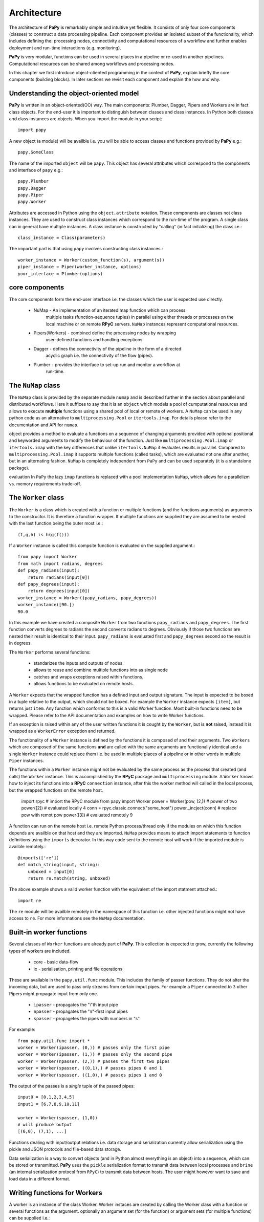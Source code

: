 Architecture
============

The architecture of **PaPy** is remarkably simple and intuitive yet flexible. It
consists of only four core components (classes) to construct a data processing
pipeline. Each component provides an isolated subset of the functionality, which
includes defining the: processing nodes, connectivity and computational 
resources of a workflow and further enables deployment and run-time interactions 
(e.g. monitoring).

**PaPy** is very modular, functions can be used in several places in a
pipeline or re-used in another pipelines. Computational resources can be
shared among workflows and processing nodes.

In this chapter we first introduce object-otiented programming in the context
of **PaPy**, explain briefly the core components (building blocks). In later 
sections we revisit each component and explain the how and why.


Understanding the object-oriented model
---------------------------------------

**PaPy** is written in an object-oriented(OO) way. The main components: Plumber,
Dagger, Pipers and Workers are in fact class objects. For the end-user it is
important to distinguish between classes and class instances. In Python both
classes and class instances are objects. When you import the module in your
script::

  import papy

A new object (a module) will be availble i.e. you will be able to access classes
and functions provided by **PaPy** e.g.::

  papy.SomeClass

The name of the imported ``object`` will be ``papy``. This object has several 
attributes which correspond to the components and interface of ``papy`` e.g.::

  papy.Plumber
  papy.Dagger
  papy.Piper
  papy.Worker

Attributes are accessed in Python using the ``object.attribute`` notation. These
components are classes not class instances. They are used to construct class
instances which correspond to the run-time of the program. A single class can in
general have multiple instances. A class instance is constructed by "calling"
(in fact initializing) the class i.e.::

  class_instance = Class(parameters)

The important part is that using ``papy`` involves constructing class 
instances.::

  worker_instance = Worker(custom_function(s), argument(s))
  piper_instance = Piper(worker_instance, options)
  your_interface = Plumber(options)


core components
---------------

The core components form the end-user interface i.e. the classes which the user
is expected use directly.

  * NuMap - An implementation of an iterated map function which can process
            multiple tasks (function-sequence tuples) in parallel using
            either threads or processes on the local machine or on remote
            **RPyC** servers. ``NuMap`` instances represent computational
            resources.
  * Pipers(Workers) - combined define the processing nodes by wrapping 
                      user-defined functions and handling exceptions.
  * Dagger - defines the connectivity of the pipeline in the form of a directed
             acyclic graph i.e. the connectivity of the flow (pipes).
  * Plumber - provides the interface to set-up run and monitor a workflow at
              run-time.


The ``NuMap`` class
-------------------

The ``NuMap`` class is provided by the separate module ``numap`` and is 
described further in the section about parallel and distributed workflows. Here 
it suffices to say that it is an ``object`` which models a pool of cumputational
resources and allows to execute **multiple** functions using a shared pool of 
local or remote of workers. A ``NuMap`` can be used in any python code as an 
alternative to ``multiprocessing.Pool`` or ``itertools.imap``. For details
please refer to the documentation and API for ``numap``.

object provides a method to evaluate a functions on a sequence of changing 
arguments provided with optional positional and keyworded arguments to modify
the behaviour of the function. Just like ``multiprocessing.Pool.imap`` or 
``itertools.imap`` with the key differences that unlike ``itertools.NuMap`` it 
evaluates results in parallel. Compared to ``multiprocessing.Pool.imap`` it 
supports multiple functions (called tasks), which are evaluated not one after 
another, but in an alternating fashion. ``NuMap`` is completely independent from 
``PaPy`` and can be used separately (it is a standalone package).


evaluation In ``PaPy`` the lazy
``imap`` functions is replaced with a pool implementation ``NuMap``, which 
allows for a parallelizm vs. memory requirements trade-off.



The ``Worker`` class
--------------------

The ``Worker`` is a class which is created with a function or multiple functions
(and the functions arguments) as arguments to the constructor. It is therefore a
function wrapper. If multiple functions are supplied they are assumed to be 
nested with the last function being the outer most i.e.::

    (f,g,h) is h(g(f()))

If a ``Worker`` instance is called this compsite function is evaluated on the
supplied argument.::

    from papy import Worker
    from math import radians, degrees
    def papy_radians(input):
        return radians(input[0])
    def papy_degrees(input):
        return degrees(input[0])
    worker_instance = Worker((papy_radians, papy_degrees))
    worker_instance([90.])
    90.0

In this example we have created a composite ``Worker`` from two functions 
``papy_radians`` and ``papy_degrees``. The first function converts degrees to 
radians the second converts radians to degrees. Obviously if those two functions
are nested their result is identical to their input. ``papy_radians`` is 
evaluated first and ``papy_degrees`` second so the result is in degrees.

The ``Worker`` performs several functions:

  * standarizes the inputs and outputs of nodes.
  * allows to reuse and combine multiple functions into as single node
  * catches and wraps exceptions raised within functions.
  * allows functions to be evaluated on remote hosts.

A ``Worker`` expects that the wrapped function has a defined input and output
signature. The input is expected to be boxed in a tuple relative to the output, 
which should not be boxed. For example the ``Worker`` instance expects 
``[item]``, but returns just ``item``. Any function which conforms to this is a
valid Worker function. Most built-in functions need to be wrapped. Please refer
to the API documentation and examples on how to write Worker functions. 

If an exception is raised within any of the user written functions it is cought
by the ``Worker``, but is **not** raised, instead it is wrapped as a 
``WorkerError`` exception and returned.

The functionality of a ``Worker`` instance is defined by the functions it is
composed of and their arguments. Two ``Workers`` which are composed of the same
functions **and** are called with the same arguments are functionally identical
and a single ``Worker`` instance could replace them i.e. be used in multiple 
places of a pipeline or in other words in multiple ``Piper`` instances.

The functions within a ``Worker`` instance might not be evaluated by the same
process as the process that created (and calls) the ``Worker`` instance. This is
accomplished by the **RPyC** package and ``multiprocessing`` module. A 
``Worker`` knows how to inject its functions into a **RPyC** ``connection`` 
instance, after this the worker method will called in the local process,
but the wrapped functions on the remote host.

    import rpyc # import the RPyC module
    from papy import Worker
    power = Worker(pow, (2,)) # power of two
    power([2]) # evaluated locally
    4
    conn = rpyc.classic.connect("some_host") 
    power._incject(conn) # replace pow with remot pow
    power([3]) # evaluated remotely
    9

A function can run on the remote host i.e. remote Python process/thread only if
the modules on which this function depends are availble on that host and they 
are imported. ``NuMap`` provides means to attach import statements to function 
definitions using the ``imports`` decorator. In this way code sent to the remote
host will work if the imported module is availble remotely.::

   @imports(['re'])
   def match_string(input, string):
       unboxed = input[0]
       return re.match(string, unboxed)

The above example shows a valid worker function with the equivalent of the
import statment attached.::

    import re

The ``re`` module will be availble remotely in the namespace of this function 
i.e. other injected functions might not have access to ``re``. For more 
informations see the ``NuMap`` documentation.


Built-in worker functions
-------------------------

Several classes of ``Worker`` functions are already part of **PaPy**. This 
collection is expected to grow, currently the following types of workers are included.

  * core - basic data-flow
  * io - serialisation, printing and file operations

These are available in the ``papy.util.func`` module. This includes the family 
of passer functions. They do not alter the incoming data, but are used to pass 
only streams from certain imput pipes. For example a ``Piper`` connected to 
``3`` other Pipers might propagate input from only one.

  * ``ipasser`` - propagates the "i"th input pipe
  * ``npasser`` - propagates the "n"-first input pipes
  * ``spasser`` - propagetes the pipes with numbers in "s"

For example::

  from papy.util.func import *
  worker = Worker(ipasser, (0,)) # passes only the first pipe
  worker = Worker(ipasser, (1,)) # passes only the second pipe
  worker = Worker(npasser, (2,)) # passes the first two pipes
  worker = Worker(spasser, ((0,1),) # passes pipes 0 and 1
  worker = Worker(spasser, ((1,0),) # passes pipes 1 and 0

The output of the passes is a *single* tuple of the passed pipes::

  input0 = [0,1,2,3,4,5]
  input1 = [6,7,8,9,10,11]

  worker = Worker(spasser, (1,0))
  # will produce output
  [(6,0), (7,1), ...]

Functions dealing with input/output relations i.e. data storage and 
serialization currently allow serialization using the pickle and JSON protocols
and file-based data storage.

Data serialization is a way to convert objects (and in Python almost everything
is an object) into a sequence, which can be stored or transmitted. **PaPy** uses
the ``pickle`` serialization format to transmit data between local processes and
``brine`` (an internal serialization protocol from ``RPyC``) to transmit data 
between hosts. The user might however want to save and load data in a different 
format.


Writing functions for Workers
-----------------------------

A worker is an instance of the class Worker. Worker instaces are created by
calling the Worker class with a function or several functions as the argument.
optionally an argument set (for the function) or argument sets (for multiple
functions) can be supplied i.e.::

  worker_instance = Worker(function, argument)

or::

  worker_instance = Worker(list_of_functions, list_of_arguments)

A worker instance is therefore defined by two elements: the function or list of
functions and the argument or list of arguments. This means that two different
instances which have been initialized using the same functions *and* respecitve 
arguments are functionally equal. You should think of worker instances as nested
curried functions (search for "partial application").

Writing functions suitable for workers is very easy and adapting existing
functions should be the same. The idea is that any function is valid if it
conforms to a defined input/output scheme. There are only few rules which need to
be followed:

     #. The first input argument: each function in a worker will be given a n-tuple
        of objects, where n is the number input iterators to the Worker. For example 
        a function which sums two numbers should expect a tuple of lenght 2. 
        Remember python uses 0-based counting. If the Worker has only one input
        stream the input to the function will still be a tuple i.e. a 1-tuple.

     #. The additional (and optional) input arguments: a function can
        be given additional arguments.

     #. The output: a function should return a single object _not_ enclosed in a 
        wrapping 1-tuple. If a python function has no explicit return value it 
        implicitly returns None.

Examples:

single input, single ouput::

    def water_to_water(inp):
      result = inp[0]
      return result

single input, no explicit output::

    def water_to_null(inp):
      null = inp[0]

multiple input, single output::

    def water_and_wine(inp):
      juice = inp[0] + inp[1]
      return juice

multiple input, single output, parameters::

    def water_and_wine_dilute(inp, dilute =1):
      juice = inp[0] * dilute + inp[1]
      return juice

Note that in the last exemples inp is a 2-tuple i.e. the Piper based on such a 
worker/function will expect two input streams or in other words will have two 
incoming pipes. If on the other hand we would like to combine elements in the 
input/object from a single pipe we have to define a function like the
following::
        
    def sum2elements(inp):
        unwrapped_inp = inp[0]
        result = unwrapped_inp[0] + unwrapped_inp[1]
        return result

In other words the function receives a wrapped object but returns an unwrapped. 
All python objects can be used as results except Excptions. This is because 
Exceptions are not evaluated down-stream but are passively propagated.


Writing functions for output workers
------------------------------------

An output worker is a worker, which is used in a piper instance at the end of
a pipeline i.e. in the last piper.  Any valid worker function is also a valid
output worker function, but it is recommended for the last piper to persistently
safe the output of the pipeline. The output worker function should therefore
store it's input in a file, database or eventually print it on screen. The
function should not return data. The reason for this recommendation are related
to the implementation details of the IMap and Plumber objects.

    #. The Plumber instance runs a pipeline by retrieving results from output
       pipers *without* saving or returning those results

    #. The IMap instance will retrieve results from the output pieprs *without*
       saving whenever it is told to stop *before* it consumed all input.

The latter point requires some explanation. When the stop method of a running
IMap instance is called the IMap does not stop immediately, but is schedeuled to
stop after the current stride is finished for all tasks. To do this the output
of the pipeline has to be 'cleared' which means that results from output pipers
are retrieved, but not stored. Therefore the 'storage' should be a built-in
function of the last piper. An output worker function might therefore require an
argument which is a connection to some persistent storage e.g. a file-handle.


The ``Piper`` class
-------------------

A ``Piper`` instance represents a node in the directed graph of the workflow. 
It defines what function(s) should at this node be evaluated (via the supplied 
``Worker`` instance) and how they should be evaluated (via the optional 
``NuMap`` instance, which defines the uses computational resources). Besides 
that it performs additional functions which include:

  * logging and reporting
  * exception handling
  * timeouts
  * produce/spawn/consume schemes

To use a ``Piper`` outside a workflow three steps are required:

  * creation - requires a ``Worker`` instance, optional arguments e.g. a 
    ``NuMap``  instance. (``__init__`` method)
  * connection - connects the ``Piper`` to the input. (``connect`` method)
  * start - allows the ``Piper`` to return results, starts the evaluation in 
    ``NuMap``. (``start`` method)

In the first step we define the ``Worker`` which will be evaluated by the 
``Piper`` and the ``NuMap`` resource to do this computation. Computational 
resources are represented by ``NuMap`` instances. An ``NuMap`` instance can 
utilize local or remote threads or processes. If no ``NuMap`` instance is given
to the constructor the ``itertools.imap`` function will be used instead. This 
function will be called by the Python process used to construct and start the
**PaPy** pipeline.

**PaPy** has been designed to monitor the execution of a workflow by logging at
multiple levels and with a level of detail which can be specified. It uses the 
built-in Python logging (the ``logging`` module). The ``NuMap`` function, which
should at this  stage be bug free logs only DEBUG statements. Exceptions within
``Worker`` functions are wrapped as ``WorkerError`` exceptions, these errors are
logged by the ``Piper`` instance, which wraps this ``Worker`` (a single 
``Worker`` instance can be used by multiple ``Pipers``). By default the pipeline
is robust to ``WorkerErrors`` and these exceptions are logged, but they do not 
stop the flow. In this mode if the called ``Worker`` instance returns a 
``WorkerError`` the calling ``Piper`` instance wraps this error as a 
``PiperError`` and **returns** (not raises) it downstream into the pipeline. On
the other end if a ``Worker`` receives a ``PiperError`` as input it just 
propagates it further downstream i.e. it does not try meaningless calculations
on exceptions. In this way errors in the pipeline propagate downstream as place 
holder ``PiperErrors``.

A ``Piper`` instance evaluates the ``Worker`` either by the supplied ``NuMap`` 
instance (described elswhere) or by the builtin ``itertools.imap`` function 
(default). In reality after a ``Piper`` is connected to the input it creates a 
task i.e. function, data, arguments ``tuples``, which are added to the ``NuMap``
instance used to call the imap function.

``NuMap`` instances support timeouts via the optional timeout argument supplied to the
next method. If the ``NuMap`` is not able to return a result within the specified
time it raises a TimeoutError. This exception is cought by the ``Piper`` instance
which expects the result, wrapped into a PiperError exception and propagated
down-stream exactly like WorkerErrors. If the ``Piper`` is used within a pipeline
and a timeout argument given the skipping argument should be set to true
otherwise the number of results from a ``Piper`` will be bigger then the number of
tasklets, which will hang the pipeline.::

   # valid with or without timeouts
   universal_piper = Piper(worker_instance, parallel =imap_instance, skipping =True)
   # valid only with timeouts
   nontimeout_piper = Piper(worker_instance, parallel =imap_instance, skipping =False)

Note that the timeouts specified here are 'computation time' timeouts. If for
example a worker function waits for a server response and the server response
does not arrive within some timeout (which can be an argument for the Worker)
then if this exception is raise within the function it will be wrapped into a
WorkerError and raturned not raised as TimeoutErrors.

A single ``Piper`` instance can only be used once within a pipeline (this is 
unlike ``Worker`` instances). ``Pipers`` are created first and connected to the
input data later. The latter is accomplished by their ``connect`` method.::

    piper_instance.connect(input_data)

If the ``Piper`` is used within a **PaPy** pipeline i.e. a ``Dagger`` or 
``Plumber`` instance the user does not have to care about connecting individual
``Pipers``. A ``Piper`` can only be started or disconnected if it has been 
connected before.::

    piper_instance.connect(input_data)
    piper_instance.disconnect()
    # or
    piper_instance.start()

After starting a ``Piper`` the tasks are submitted to the thread/process workers
in the ``NuMap`` instance and they are evaluated. This is a process that 
continues until either the memory "buffer" is filled or the input is consumed. 
Therefore a ``Piper``cannot be simply disconnected when it is "running". A 
special method is needed to tell the ``NuMap`` instance to stop input 
consumption. Because ``NuMap`` instances are shared among ``Pipers`` such a 
stop can only occur at "stride" boundaries, which are batches of data traversing
the workflow. The ``Piper`` stop method will eventually stop the ``NuMap`` 
instance and put the ``Piper`` in a stopped state that allows the ``Piper`` to 
be disconnected.::

    piper_instance.start()
    piper_instance.stop()
    piper_instance.disconnect() # can be connected and started

Because the stop happens at "stride" boundary data is not lost during a stop. 
This can be illustraded as follows::

    #           plus2            plus1
    # [1,2,3,4] -----> [3,4,5,6] -----> [4,5,6,7]
    # which is equivalent to the following:
    # plus1(plus2([1,2,3,4]) 

If the ``Pipers`` ``plus2`` and ``plus1`` share a single ``NuMap`` and the 
"stride" is ``2`` then the order of evaluation can be (if the results are 
retrieved)::

    temp1 = plus2(1)
    temp2 = plus2(2)
    plus1(temp1)
    plus1(temp2)
    <<return>>
    <<return>>
    temp1 = plus2(3)
    temp2 = plus2(4)
    plus1(temp1)
    plus1(temp2)
    <<return>>
    <<return>>

Now let's assume the the stop method has been called just after ``plus2(1)``. We
do not want to loose the ``temp1`` result (as ``1`` has been already consumed 
from the input iterator and iterators cannot rewind), but we can achieve this 
only if ``plus1(temp1)`` is evaluated this in turn (due to the order of e
valuation) can happen only after ``plus2(2)`` has been evaluated (i.e. ``2`` 
consumed from the input iterator). To not loose ``temp2`` ``plus1(temp2)`` has
to be evaluated and finally the evaluation can stop.::

    temp1 = plus2(1)
    temp2 = plus2(2)
    plus1(temp1)
    plus1(temp2)
    (stopped)

After the stop method returns all worker processes/threads and helper threads
return (join) and the user can close the Python interpreter. 

It is **very** important to realize what happens with the two calculated 
results. As has been already mentioned a proper **PaPy** pipeline should have
an output ``Piper`` i.e. a one that persistently stores the result.


The ``Dagger``
--------------

The ``Dagger`` is an object to connect ``Piper`` instances into a directed 
acyclic graph (DAG). It inherits most methods of the ``DictGraph`` object, which
is a concise implementation of a graph data-structure. The ``DictGraph`` 
instance is a dictionary of arbitary hashable objects i.e. the "object nodes" 
e.g. a ``Piper``. The values for the objects are instances of the ``Node`` class
i.e. "topological nodes". A "topological node" instance is a also dictionary of 
"object nodes" and their corresponding "topological nodes". An "object node"(A) 
of the ``DictGraph`` is contained in a "topological node" corresponding to 
another "object node"(B) if there exist an edge from (A) to (B). A and B might 
even be the same "object node" (self-loop). A "topological node" is therefore a
sub-graph of the ``DictGraph`` instance centered around a "object node" and the
whole ``DictGraph`` is a recursively nested dictionary. The ``Dagger`` is 
designed to store ``Piper`` instances as "object nodes" and provides additional
methods, whereas the ``DictGraph`` makes no assumptions about the ``object``
type. 


Edges vs. pipes
_______________

A ``Piper`` instance is created by specifiying a ``Worker`` (and optionally 
``NuMap`` instance) and needs to be connected to an input. The input might be 
another ``Piper`` or any Python iterator. The output of a ``Piper`` (upstream) 
can be consumed by several ``Pipers`` (downstream), while a ``Piper`` 
(downstream) might consume the results of multiple ``Pipers`` (upstream). This 
allows ``Pipers`` to be used as arbitrary nodes in a directed acyclic graph the
``Dagger``.

To be precise the direction of the edges is opposite
to the direction of the data stream (pipes). Upstream ``Pipers`` have incomming
edges from downstream ``Pipers`` this is represented as a pipe with a opposite
orientation i.e. upstream -> downstream. 

As a result of the above it is much more natural to think of connections between
``Pipers`` in terms of data-flow upstream --> downstream (data flows from 
upstream to downstream) then dependency downstream --> upstream (downstream
depends on upstream). The ``DictGraph`` represents dependancy information as 
directed edges (downstream --> upstream), while the ``Dagger`` class introduces
the concept of pipes to ease the understanding of **PaPy** and make mistakes 
less common. A pipe is nothing else then a reversed edge. To make this 
explicit::

    input -> piper0 -> piper1 -> output # -> represents a pipe (data-flow)
    input <- piper0 <- piper1 <- output # <- represents an edge (dependancy)

The data is stored internally as edges, but the interface uses pipes. Method
names are explicit.::

    dagger_instance.add_edge() # inherited expects and edge as input 
    dagger_instance.add_pipe() # expecs a pipe as input 

.. note::

    Although all ``DictGraph`` methods are availble from the ``Dagger`` the 
    end-user should use ``Dagger`` specific methods. For example the 
    ``DictGraph`` method ``add_edge`` will allow to add any edge to the 
    instance, whereas ``add_pipe`` method will not allow to introduce cycles.


Working with the ``Dagger``
___________________________

Creation of the a ``Dagger`` instance is very easy. An empty ``Dagger`` instance 
is created without any arguments to the constructor.::

    dagger_instance = Dagger()

Optionally a set of ``Pipers`` and/or pipes can be given:: 

    dagger_instance = Dagger(sequence_of_pipers, sequence_of_pipes)
    # which is equivalent to: 
    dagger_instance.add_pipers(sequence_of_pipers)
    dagger_instance.add_pipes(sequence_of_pipes)
    # a sequence of pipers allows to easily add branches
    dagger_instance.add_pipers([1, 2a, 3a, 4])
    dagger_instance.add_pipers([1, 2b, 3b, 4])
    # in this example a Dagger will have 6 pipers (1, 2a, 2b, 3a, 3b, 4), one 
    # branch point 1, one merge point 4, and two branches (2a, 3a) and (2b, 3b).

The ``Dagger`` allows to add/delete ``Pipers`` and pipes::

    dagger_instance.add_piper(``Piper``) 
    dagger_instance.del_piper(``Piper`` or piper_id)
    dagger_instance.add_pipers(pipers)
    dagger_instance.del_pipers(pipers or piper_ids)

The id of a ``Piper`` is a run-time specific number associated with a given 
``Piper`` instance. This number can be obtained by calling the built-in function
id::

    id(``Piper``)

This number is also shown when a ``Piper`` instance is printed.::

    print piper_instance

or represented::

    repr(piper_instance)

The representation of a ``Dagger`` instance also shows the id of the ``Pipers``
which are contained in the workflow.::

    print dagger_instance

The id of a ``Piper`` instance is define at run-time (it corresponds to the 
memory address of the object) therefore it should not be used in scripts or 
saved in  any way. Note that the lenght of this number is platform-specific and
that no guarantee is made that two ``Pipers`` with non-overlapping will not have
the same id. The resolve method::

   dagger_instance.resolve(``Piper`` or piper_id)

returns a ``Piper`` instance if the supplied ``Piper`` or a ``Piper`` with the 
supplied id is contained in the dagger_instance. This method by default raises a
``DaggerError`` if the ``Piper`` is not found. If the argument forgive is ``True``
the method returns ``None`` instead::

   dagger_instance.resolve(missing_piper) # raise DaggerError
   dagger_instance.resolve(missing_piper, forgive =True) # returns None


The ``Dagger`` run-time
_______________________

The run-time of a ``Dagger`` instance begins when it's start method is called.
A ``Dagger`` can only be started if it is connected. Connecting a ``Dagger`` 
means to connect all ``Pipers`` which it contains as defined by the pipes in the 
``Dagger``. After the ``Dagger`` is connected it can be started, starting a ``Dagger``
means to start all it's ``Pipers``. ``Pipers`` have to be started in the order of 
the data-flow i.e. a ``Piper`` can only be started after all it's up-stream 
``Pipers`` have been started. An ordering of nodes / ``Pipers`` of a graph / ``Dagger`` 
which has this property is called a postorder. There are possibly more then one
postorder per graph ``Dagger``. The exact postorder used to connect the ``Pipers``
has some additional properties

    - all down-stream ``Pipers`` for a ``Piper`` (A) come before the next ``Piper`` 
      (B) for which no such relationship can be established. This can be thought
      as maintaining branch contiguity.
      
    - such branches can additionally be sorted according to the branch argument
      passed to the ``Piper`` constructor.

Another aspect of order of a ``Dagger`` is the sequence by which a down-stream 
``Piper`` connects multiple up-stream ``Pipers``. The inputs cannot be sorted 
based solely on their postorder because the down-stream ``Piper`` might be 
connected directly to a ``Piper`` to which one of it's other inputs has been 
connected before. The inputs of a ``Piper`` are additionaly sorted so that all 
down-stream ``Pipers`` come before up-stream ``Pipers``, while ``Pipers`` for which no
such relation can be established are still sorted according to their index in 
the postorder. This can be thought of as sorting branches by their "generation".

You could
think of a workflow as an ``imap`` function composed  from nested ``imap`` functions i.e.::

  # nested imaps as pipelines
  pipeline = imap(h, izip([imap(f, input_for_f), imap(g, input_for_g)]))

This is a pipeline of ``3`` functions ``f``, ``g``, ``h``. Functions ``f`` and 
``g`` are upstream relative to ``h``. Because of the ``izip`` function 
input_for_f and input_for_g have to be of the same lenght.

A started ``Dagger`` is able to process input data. The simplest way to process 
all inputs is to zip it's output ``Pipers``::

    output_pipers = dagger_instance.get_outputs()
    final_results = zip(output_pipers)
    
If any of the ``Pipers`` used within a ``Dagger`` uses an ``NuMap`` instance and the 
``Dagger`` is started. The Python process can only be exited cleanly if the 
``Dagger`` instance is stopped by calling it's `stop` method. 
    

The ``Plumber``
---------------

The ``Plumber`` is an easy to use interface to **PaPy**. It inherits from the 
``Dagger`` object and can be used like a ``Dagger``, but the ``Plumber`` class 
adds  methods related to the "run time" of a pipeline. A ``Plumber`` can 
start/run/pause/stop a pipeline and additionally load and save a workflow (not 
implemented) A **PaPy** workflow is loaded and saved as executable Python code, 
which has the  same priviliges as the Python process. Please keep this in mind 
starting workflows from untrusted sources!


The additional components
-------------------------

Those classes and functions are used by the core components, but are general and
might find application in your code.

  * ``DictGraph``(``Node``) - Two classes which implement a graph data-structure
    using a recursively nested dictionary. This allows for simplicity of 
    algorithms/methods i.e. there are no edge objects because edges are the keys
    of the ``Node`` dictionary which in turn is the value in the dictionary for 
    the arbitrary object in the ``DictGraph`` instance i.e.::

      from papy import Graph
      graph = Graph()
      object1 = '1'
      object2 = '2'
      graph.add_edge((object1, object2))
      node_for_object1 = graph[object1]
      node_for_object2 = graph[object2]

    The ``Dagger`` is a ``DictGraph`` object with directed edges only and no 
    cycles.

  * imports - a function wrapper, which allows to inject import statments to
    a functions local namespace at creation (code execution) e.g. on a remote
    Python process.
